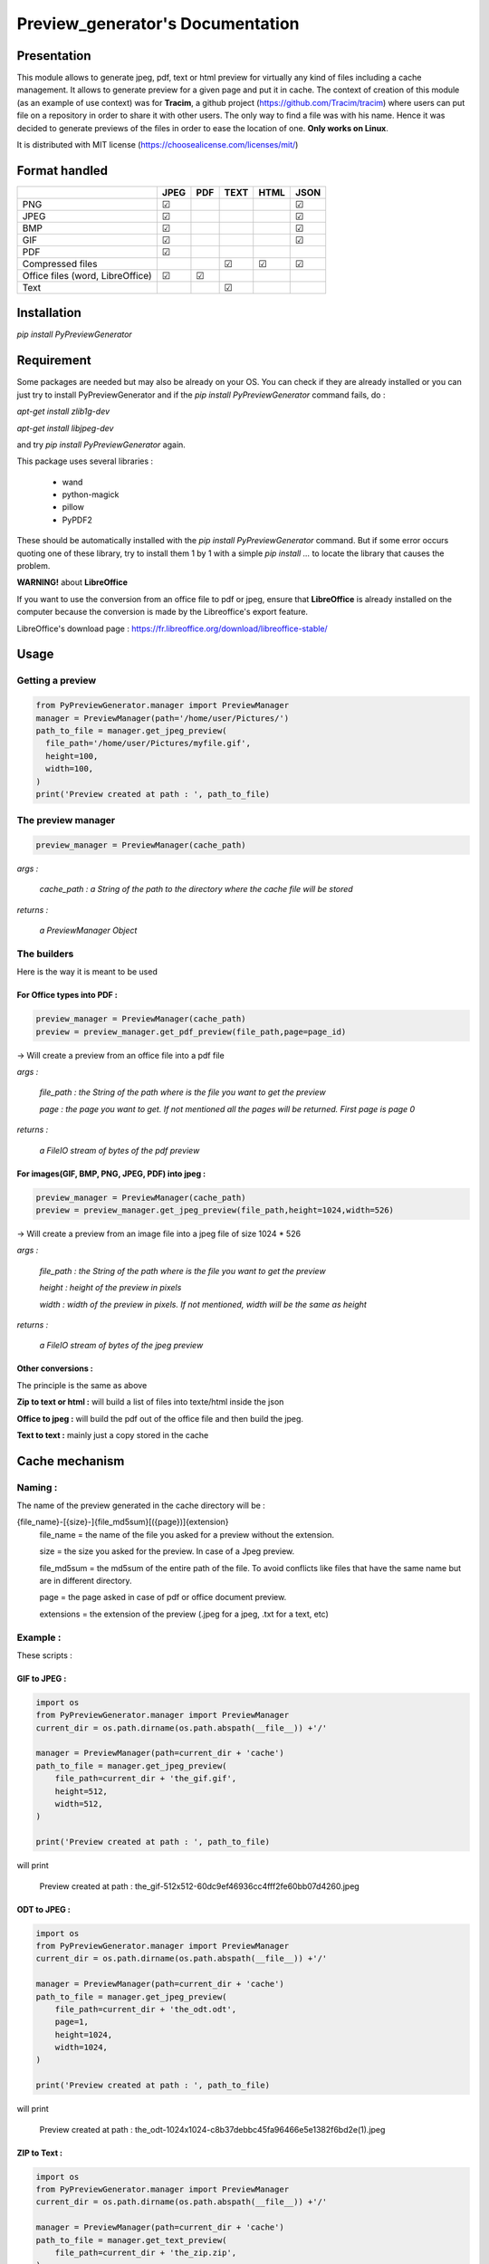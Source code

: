 ==================================
Preview\_generator's Documentation
==================================

------------
Presentation
------------

This module allows to generate jpeg, pdf, text or html preview for virtually any kind of files including a cache management.
It allows to generate preview for a given page and put it in cache. The context of creation of this module (as an example of use context) was for **Tracim**, a github project (https://github.com/Tracim/tracim) where users can put file on a
repository in order to share it with other users. The only way to find a file was with his name. Hence it was decided to generate previews of the files in order to ease the location of one. **Only works on Linux**.

It is distributed with MIT license (https://choosealicense.com/licenses/mit/)

--------------
Format handled
--------------


+-----------------------+-----------+--------+--------+--------+-------+
|                       |   JPEG    |  PDF   | TEXT   | HTML   |  JSON |
+=======================+===========+========+========+========+=======+
| PNG                   |    ☑      |        |        |        |   ☑   |
+-----------------------+-----------+--------+--------+--------+-------+
| JPEG                  |    ☑      |        |        |        |   ☑   |
+-----------------------+-----------+--------+--------+--------+-------+
| BMP                   |    ☑      |        |        |        |   ☑   |
+-----------------------+-----------+--------+--------+--------+-------+
| GIF                   |    ☑      |        |        |        |   ☑   |
+-----------------------+-----------+--------+--------+--------+-------+
| PDF                   |    ☑      |        |        |        |       |
+-----------------------+-----------+--------+--------+--------+-------+
| Compressed            |           |        |   ☑    |   ☑    |   ☑   |
| files                 |           |        |        |        |       |
+-----------------------+-----------+--------+--------+--------+-------+
| Office files          |       ☑   |   ☑    |        |        |       |
| (word, LibreOffice)   |           |        |        |        |       |
+-----------------------+-----------+--------+--------+--------+-------+
| Text                  |           |        |   ☑    |        |       |
+-----------------------+-----------+--------+--------+--------+-------+


------------
Installation
------------

`pip install PyPreviewGenerator`


-----------
Requirement
-----------

Some packages are needed but may also be already on your OS. You can check if they are already installed or you can just try to install PyPreviewGenerator and if the `pip install PyPreviewGenerator` command fails, do :

`apt-get install zlib1g-dev`

`apt-get install libjpeg-dev`

and try `pip install PyPreviewGenerator` again.

This package uses several libraries :

  - wand
  - python-magick
  - pillow
  - PyPDF2

These should be automatically installed with the `pip install PyPreviewGenerator` command. But if some error occurs quoting one of these library, try to install them 1 by 1 with a simple `pip install ...` to locate the library that causes the problem.

**WARNING!** about **LibreOffice**

If you want to use the conversion from an office file to pdf or jpeg, ensure that **LibreOffice** is already installed on the computer because the conversion is made by the Libreoffice's export feature.

LibreOffice's download page : https://fr.libreoffice.org/download/libreoffice-stable/


-----
Usage
-----

Getting a preview
-----------------

.. code:: python

  from PyPreviewGenerator.manager import PreviewManager
  manager = PreviewManager(path='/home/user/Pictures/')
  path_to_file = manager.get_jpeg_preview(
    file_path='/home/user/Pictures/myfile.gif',
    height=100,
    width=100,
  )
  print('Preview created at path : ', path_to_file)




The preview manager
-------------------

.. code:: python

  preview_manager = PreviewManager(cache_path)

*args :*

   *cache_path : a String of the path to the directory where the cache file will be stored*

*returns :*

  *a PreviewManager Object*

The builders
------------

Here is the way it is meant to be used

For Office types into PDF :
~~~~~~~~~~~~~~~~~~~~~~~~~~~

.. code:: python

  preview_manager = PreviewManager(cache_path)
  preview = preview_manager.get_pdf_preview(file_path,page=page_id)

-> Will create a preview from an office file into a pdf file

*args :*

  *file_path : the String of the path where is the file you want to get the preview*

  *page : the page you want to get. If not mentioned all the pages will be returned. First page is page 0*

*returns :*

  *a FileIO stream of bytes of the pdf preview*

For images(GIF, BMP, PNG, JPEG, PDF) into jpeg :
~~~~~~~~~~~~~~~~~~~~~~~~~~~~~~~~~~~~~~~~~~~~~~~~

.. code:: python

  preview_manager = PreviewManager(cache_path)
  preview = preview_manager.get_jpeg_preview(file_path,height=1024,width=526)

-> Will create a preview from an image file into a jpeg file of size 1024 * 526

*args :*

  *file_path : the String of the path where is the file you want to get the preview*

  *height : height of the preview in pixels*

  *width : width of the preview in pixels. If not mentioned, width will be the same as height*

*returns :*

  *a FileIO stream of bytes of the jpeg preview*

Other conversions :
~~~~~~~~~~~~~~~~~~~

The principle is the same as above

**Zip to text or html :** will build a list of files into texte/html inside the json

**Office to jpeg :** will build the pdf out of the office file and then build the jpeg.

**Text to text :** mainly just a copy stored in the cache


---------------
Cache mechanism
---------------


Naming :
--------

The name of the preview generated in the cache directory will be :

{file_name}-[{size}-]{file_md5sum}[({page})]{extension}
  file_name = the name of the file you asked for a preview without the extension.

  size = the size you asked for the preview. In case of a Jpeg preview.

  file_md5sum = the md5sum of the entire path of the file. To avoid conflicts like files that have the same name but are in different directory.

  page = the page asked in case of pdf or office document preview.

  extensions = the extension of the preview (.jpeg for a jpeg, .txt for a text, etc)


Example :
---------

These scripts :

GIF to JPEG :
~~~~~~~~~~~~~


.. code:: python

  import os
  from PyPreviewGenerator.manager import PreviewManager
  current_dir = os.path.dirname(os.path.abspath(__file__)) +'/'

  manager = PreviewManager(path=current_dir + 'cache')
  path_to_file = manager.get_jpeg_preview(
      file_path=current_dir + 'the_gif.gif',
      height=512,
      width=512,
  )

  print('Preview created at path : ', path_to_file)

will print

  Preview created at path : the_gif-512x512-60dc9ef46936cc4fff2fe60bb07d4260.jpeg

ODT to JPEG :
~~~~~~~~~~~~~

.. code:: python

  import os
  from PyPreviewGenerator.manager import PreviewManager
  current_dir = os.path.dirname(os.path.abspath(__file__)) +'/'

  manager = PreviewManager(path=current_dir + 'cache')
  path_to_file = manager.get_jpeg_preview(
      file_path=current_dir + 'the_odt.odt',
      page=1,
      height=1024,
      width=1024,
  )

  print('Preview created at path : ', path_to_file)

will print

  Preview created at path : the_odt-1024x1024-c8b37debbc45fa96466e5e1382f6bd2e(1).jpeg

ZIP to Text :
~~~~~~~~~~~~~
.. code:: python

  import os
  from PyPreviewGenerator.manager import PreviewManager
  current_dir = os.path.dirname(os.path.abspath(__file__)) +'/'

  manager = PreviewManager(path=current_dir + 'cache')
  path_to_file = manager.get_text_preview(
      file_path=current_dir + 'the_zip.zip',
  )

  print('Preview created at path : ', path_to_file)

will print

  Preview created at path : the_zip-a733739af8006558720be26c4dc5569a.txt


--------------------
Adding new feature :
--------------------

Before all, I'd be glad if you could share your new feature with everybody. So if you want to, you can fork it on github ( https://github.com/algoo/preview-generator) and submit new features.

If you want to add a new preview builder to handle documents of type **foo** into **jpeg** (for example) here is how to proceed :

 - **Warning** If you need to look at other builders to find out how to proceed, avoid looking at any of the Office to something. It is a particular case and could misslead you.
 - Create a new class FooPreviewBuilder in a file foo_preview.py in PyPreviewGenerator/preview
 - Make him inherit from the logical PreviewBuilder class

   * if it handles several pages it will be `class FooPreviewBuilder(PreviewBuilder)`
   * for single page it will be `class FooPreviewBuilder(OnePagePreviewBuilder)`
   * ...
 - define you own `build_jpeg_preview(...)` (in the case we want to make **foo** into **jpeg**) based on the same principle as other build_{type}_preview(...)
 - Inside this build_jpeg_preview(...) you will call a method file_converter.foo_to_jpeg(...)
 - Define your foo_to_jpeg(...) method in PyPreviewGenerator.file_converter.py

   * inputs must be a stream of bytes and optional informations like a number of pages, a size, ...
   * output must also be a stream of bytes
 - Maybe you'll need to redefine some methods like `get_page_number()` or `exists_preview()` in your FooPreviewBuilder class
